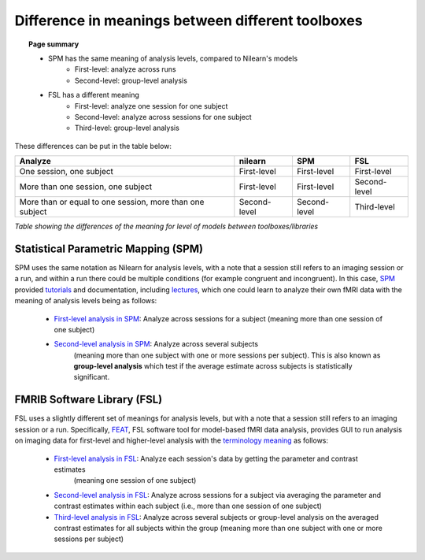 .. _meaning_difference:

==================================================
Difference in meanings between different toolboxes
==================================================

.. topic:: **Page summary**

    * SPM has the same meaning of analysis levels, compared to Nilearn's models
        * First-level: analyze across runs
        * Second-level: group-level analysis
    * FSL has a different meaning
        * First-level: analyze one session for one subject
        * Second-level: analyze across sessions for one subject
        * Third-level: group-level analysis

These differences can be put in the table below:

+----------------------------------------------+----------------+------------------+---------------+
| Analyze                                      | nilearn        | SPM              | FSL           |
+==============================================+================+==================+===============+
| One session, one subject                     | First-level    | First-level      | First\-level  |
+----------------------------------------------+----------------+------------------+---------------+
| More than one session, one subject           | First\-level   | First\-level     | Second\-level |
+----------------------------------------------+----------------+------------------+---------------+
| More than or equal to one session,           | Second\-level  | Second\-level    | Third\-level  |
| more than one subject                        |                |                  |               |
+----------------------------------------------+----------------+------------------+---------------+

*Table showing the differences of the meaning for level of models between toolboxes\/libraries*

Statistical Parametric Mapping (SPM)
====================================

SPM uses the same notation as Nilearn for analysis levels,
with a note that a session still refers to an imaging session or a run,
and within a run there could be multiple conditions (for example congruent and incongruent).
In this case, `SPM`_ provided `tutorials`_ and documentation, including `lectures`_,
which one could learn to analyze their own fMRI data with the meaning of analysis levels being as follows:

    * `First-level analysis in SPM`_: Analyze across sessions for a subject
      (meaning more than one session of one subject)
    * `Second-level analysis in SPM`_: Analyze across several subjects
       (meaning more than one subject with one or more sessions per subject).
       This is also known as **group-level analysis** which test
       if the average estimate across subjects is statistically significant.

.. _SPM: https://www.fil.ion.ucl.ac.uk/spm/docs/
.. _tutorials: https://www.fil.ion.ucl.ac.uk/spm/docs/tutorials/
.. _lectures: https://www.fil.ion.ucl.ac.uk/spm/docs/courses/fmri_vbm/recordings/glm/
.. _First-level analysis in SPM: https://andysbrainbook.readthedocs.io/en/latest/SPM/SPM_Short_Course/SPM_Statistics/SPM_06_Stats_Running_1stLevel_Analysis.html
.. _Second-level analysis in SPM: https://andysbrainbook.readthedocs.io/en/latest/SPM/SPM_Short_Course/SPM_08_GroupAnalysis.html

FMRIB Software Library (FSL)
============================

FSL uses a slightly different set of meanings for analysis levels,
but with a note that a session still refers to an imaging session or a run.
Specifically, `FEAT`_, FSL software tool for model-based fMRI data analysis,
provides GUI to run analysis on imaging data for first-level and higher-level analysis
with the `terminology meaning`_ as follows:

    * `First-level analysis in FSL`_: Analyze each session's data by getting the parameter and contrast estimates
       (meaning one session of one subject)
    * `Second-level analysis in FSL`_: Analyze across sessions for a subject
      via averaging the parameter and contrast estimates
      within each subject (i.e., more than one session of one subject)
    * `Third-level analysis in FSL`_: Analyze across several subjects or group-level analysis
      on the averaged contrast estimates for all subjects within the group
      (meaning more than one subject with one or more sessions per subject)

.. _FEAT: https://fsl.fmrib.ox.ac.uk/fsl/fslwiki/FEAT/UserGuide#Appendix_A:_Brief_Overview_of_GLM_Analysis
.. _terminology meaning: https://fsl.fmrib.ox.ac.uk/fsl/fslwiki/FEAT/UserGuide#First-level_or_Higher-level_Analysis.3F
.. _First-level analysis in FSL: https://andysbrainbook.readthedocs.io/en/latest/fMRI_Short_Course/Statistics/06_Stats_Running_1stLevel_Analysis.html
.. _Second-level analysis in FSL: https://andysbrainbook.readthedocs.io/en/latest/fMRI_Short_Course/fMRI_07_2ndLevelAnalysis.html
.. _Third-level analysis in FSL: https://andysbrainbook.readthedocs.io/en/latest/fMRI_Short_Course/fMRI_08_3rdLevelAnalysis.html
